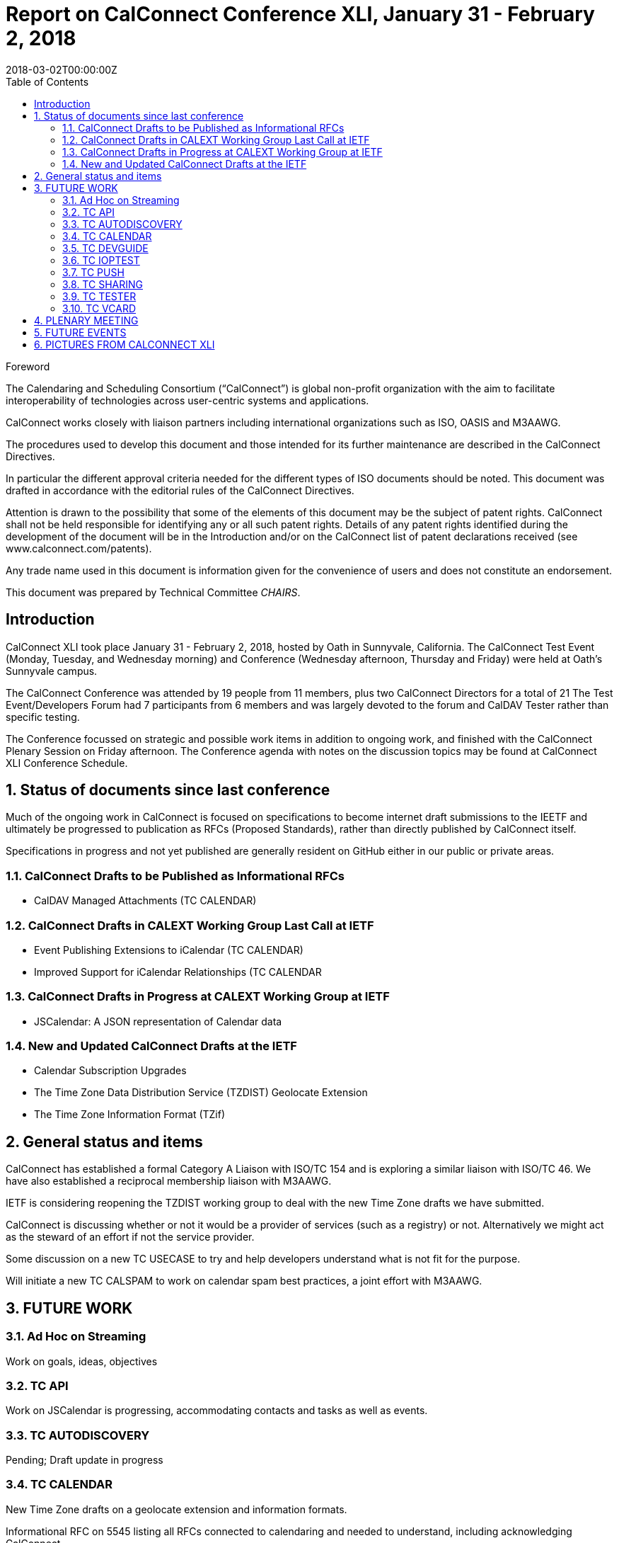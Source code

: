 = Report on CalConnect Conference XLI, January 31 - February 2, 2018
:docnumber: 1801
:ref-docnumber: CD 1801:2018
:language: en
:doctype: report
:edition: 1
:status: published
:copyright-year: 2018
:revdate: 2018-03-02T00:00:00Z
:language: en
:title: Report on CalConnect Conference XLI, January 31 - February 2, 2018
:technical-committee: CHAIRS
:toc:
:sectnumlevels: 7
:stem:

.Foreword
The Calendaring and Scheduling Consortium ("`CalConnect`") is global non-profit
organization with the aim to facilitate interoperability of technologies across
user-centric systems and applications.

CalConnect works closely with liaison partners including international
organizations such as ISO, OASIS and M3AAWG.

The procedures used to develop this document and those intended for its further
maintenance are described in the CalConnect Directives.

In particular the different approval criteria needed for the different types of
ISO documents should be noted. This document was drafted in accordance with the
editorial rules of the CalConnect Directives.

Attention is drawn to the possibility that some of the elements of this
document may be the subject of patent rights. CalConnect shall not be held responsible
for identifying any or all such patent rights. Details of any patent rights
identified during the development of the document will be in the Introduction
and/or on the CalConnect list of patent declarations received (see
www.calconnect.com/patents).

Any trade name used in this document is information given for the convenience
of users and does not constitute an endorsement.

This document was prepared by Technical Committee _{technical-committee}_.


:sectnums!:
== Introduction

CalConnect XLI took place January 31 - February 2, 2018, hosted by Oath in
Sunnyvale, California. The CalConnect Test Event (Monday, Tuesday, and Wednesday
morning) and Conference (Wednesday afternoon, Thursday and Friday) were held at
Oath’s Sunnyvale campus.

The CalConnect Conference was attended by 19 people from 11 members, plus two
CalConnect Directors for a total of 21 The Test Event/Developers Forum had 7
participants from 6 members and was largely devoted to the forum and CalDAV Tester
rather than specific testing.

The Conference focussed on strategic and possible work items in addition to ongoing
work, and finished with the CalConnect Plenary Session on Friday afternoon. The
Conference agenda with notes on the discussion topics may be found at CalConnect
XLI Conference Schedule.


:sectnums:
== Status of documents since last conference

Much of the ongoing work in CalConnect is focused on specifications to become
internet draft submissions to the IEETF and ultimately be progressed to publication as
RFCs (Proposed Standards), rather than directly published by CalConnect itself.

Specifications in progress and not yet published are generally resident on GitHub either
in our public or private areas.

=== CalConnect Drafts to be Published as Informational RFCs

* CalDAV Managed Attachments (TC CALENDAR)

=== CalConnect Drafts in CALEXT Working Group Last Call at IETF

* Event Publishing Extensions to iCalendar (TC CALENDAR)
* Improved Support for iCalendar Relationships (TC CALENDAR

=== CalConnect Drafts in Progress at CALEXT Working Group at IETF

* JSCalendar: A JSON representation of Calendar data

=== New and Updated CalConnect Drafts at the IETF

* Calendar Subscription Upgrades
* The Time Zone Data Distribution Service (TZDIST) Geolocate Extension
* The Time Zone Information Format (TZif)


== General status and items

CalConnect has established a formal Category A Liaison with ISO/TC 154 and is
exploring a similar liaison with ISO/TC 46. We have also established a reciprocal
membership liaison with M3AAWG.

IETF is considering reopening the TZDIST working group to deal with the new Time
Zone drafts we have submitted.

CalConnect is discussing whether or not it would be a provider of services (such as a
registry) or not. Alternatively we might act as the steward of an effort if not the service
provider.

Some discussion on a new TC USECASE to try and help developers understand what
is not fit for the purpose.

Will initiate a new TC CALSPAM to work on calendar spam best practices, a joint effort
with M3AAWG.

== FUTURE WORK

=== Ad Hoc on Streaming

Work on goals, ideas, objectives

=== TC API

Work on JSCalendar is progressing, accommodating contacts and tasks as well as
events.

=== TC AUTODISCOVERY

Pending; Draft update in progress

=== TC CALENDAR

New Time Zone drafts on a geolocate extension and information formats.

Informational RFC on 5545 listing all RFCs connected to calendaring and needed to
understand, including acknowledging CalConnect.

IMIP extensions to better support calendaring invites and responses.

CalConnect be steward of possible time zone distribution service, but not actual
service provider. Google may be interested in providing such a service.

=== TC DEVGUIDE

Fill in gaps in current information, look at use cases. Do we need a TC USECASE?

=== TC IOPTEST

Support Tokyo event.

See separate report on Test Event at CalConnect XLI. TC IOPTEST calls have been
integrated into the Event Planning calls and no separate TC IOPTEST calls were held.

=== TC PUSH

Draft has been submitted to the IETF; we are exploring which working group should
handle it. Looking for more implementations.

=== TC SHARING

Annotation, subscription, server side subscription

=== TC TESTER

Brief report on the status of the work.

=== TC VCARD

Maintain liaison with ISO TC 211, progress work


== PLENARY MEETING

* Jorte will host CalConnect XLII on June 4-8, 2018, in Tokyo, Japan.

* 1&1 will host CalConnect XLIII on September 24-28, 2018, in Karlsruhe, Germany.

* A request for volunteers to host Winter 2019 and beyond was issued.

== FUTURE EVENTS

* CalConnect XLII - June 4-8, 2018 - Jorte, Tokyo, Japan

* CalConnect XLIII - September 24028, 2018 - 1&1, Karlsruhe, Germany

The general format of the CalConnect Week has been as below. This will be modified
significantly for Tokyo and an entirely new format brought in for Karlsruhe in
September.

Monday morning through Wednesday noon, Test Event and Developer’s Forum
(testing, tech discussions)

Wednesday noon through Friday afternoon, Conference

== PICTURES FROM CALCONNECT XLI

Pictures courtesy of Thomas Schäfer, 1&1, and Gary Schwartz.

